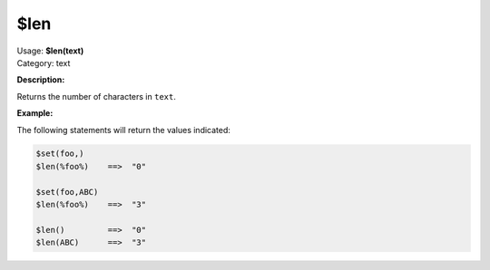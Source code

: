 .. MusicBrainz Picard Documentation Project

$len
====

| Usage: **$len(text)**
| Category: text

**Description:**

Returns the number of characters in ``text``.


**Example:**

The following statements will return the values indicated:

.. code-block:: taggerscript

    $set(foo,)
    $len(%foo%)    ==>  "0"

    $set(foo,ABC)
    $len(%foo%)    ==>  "3"

    $len()         ==>  "0"
    $len(ABC)      ==>  "3"
